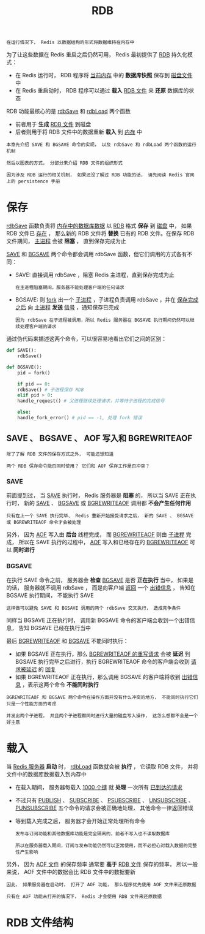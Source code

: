#+TITLE: RDB
#+HTML_HEAD: <link rel="stylesheet" type="text/css" href="../css/main.css" />
#+HTML_LINK_UP: ./db.html
#+HTML_LINK_HOME: ./internal.html
#+OPTIONS: num:nil timestamp:nil ^:nil

#+begin_example
在运行情况下， Redis 以数据结构的形式将数据维持在内存中
#+end_example

为了让这些数据在 Redis 重启之后仍然可用， Redis 最初提供了 _RDB_ 持久化模式：
+ 在 Redis 运行时， RDB 程序将 _当前内存_ 中的 *数据库快照* 保存到 _磁盘文件_ 中
+ 在 Redis 重启动时， RDB 程序可以通过 *载入* _RDB 文件_ 来 *还原* 数据库的状态

#+ATTR_HTML: image :width 90% 
[[file:../pic/graphviz-cd96bfa5c61ef2b8dd69a9b0a97cde047cb722a8.svg]]
  
RDB 功能最核心的是 _rdbSave_ 和 _rdbLoad_ 两个函数
+ 前者用于 *生成* _RDB 文件_ 到磁盘
+ 后者则用于将 RDB 文件中的数据重新 *载入* 到 _内存_ 中 

#+begin_example
  本章先介绍 SAVE 和 BGSAVE 命令的实现， 以及 rdbSave 和 rdbLoad 两个函数的运行机制

  然后以图表的方式， 分部分来介绍 RDB 文件的组织形式

  因为涉及 RDB 运行的相关机制， 如果还没了解过 RDB 功能的话， 请先阅读 Redis 官网上的 persistence 手册 
#+end_example
* 保存
_rdbSave_ 函数负责将 _内存中的数据库数据_ 以 _RDB_ 格式 *保存* 到 _磁盘_ 中， 如果 RDB 文件已 _存在_ ， 那么新的 RDB 文件将 *替换* 已有的 RDB 文件。在保存 RDB 文件期间，  _主进程_ 会被 *阻塞* ， 直到保存完成为止 

_SAVE_ 和 _BGSAVE_ 两个命令都会调用 rdbSave 函数，但它们调用的方式各有不同：
+ SAVE: 直接调用 rdbSave ，阻塞 Redis 主进程，直到保存完成为止
  #+begin_example
    在主进程阻塞期间，服务器不能处理客户端的任何请求
  #+end_example
+ BGSAVE: 则 _fork_ 出一个 _子进程_ ，子进程负责调用 rdbSave ，并在 _保存完成之后_ 向 _主进程_ *发送* _信号_ ，通知保存已完成
  #+begin_example
    因为 rdbSave 在子进程被调用，所以 Redis 服务器在 BGSAVE 执行期间仍然可以继续处理客户端的请求
  #+end_example

通过伪代码来描述这两个命令，可以很容易地看出它们之间的区别：
#+begin_src python 
  def SAVE():
      rdbSave()

  def BGSAVE():
      pid = fork()

      if pid == 0:
	  rdbSave() # 子进程保存 RDB
      elif pid > 0:
	  handle_request() # 父进程继续处理请求，并等待子进程的完成信号

      else:
	  handle_fork_error() # pid == -1, 处理 fork 错误
#+end_src
** SAVE 、 BGSAVE 、 AOF 写入和 BGREWRITEAOF
#+begin_example
  除了了解 RDB 文件的保存方式之外， 可能还想知道

  两个 RDB 保存命令能否同时使用？ 它们和 AOF 保存工作是否冲突？
#+end_example

*** SAVE
前面提到过， 当 _SAVE_ 执行时， Redis 服务器是 *阻塞* 的， 所以当 SAVE 正在执行时， 新的 _SAVE_  、 _BGSAVE_ 或 _BGREWRITEAOF_ 调用都 *不会产生任何作用* 

#+begin_example
  只有在上一个 SAVE 执行完毕、 Redis 重新开始接受请求之后， 新的 SAVE 、 BGSAVE 或 BGREWRITEAOF 命令才会被处理
#+end_example
另外， 因为 _AOF_ 写入由 *后台* 线程完成， 而 _BGREWRITEAOF_ 则由 _子进程_ 完成， 所以在 SAVE 执行的过程中， _AOF_ 写入和已经存在的 _BGREWRITEAOF_ 可以 *同时进行* 

*** BGSAVE
在执行 SAVE 命令之前， 服务器会 *检查* _BGSAVE_ 是否 *正在执行* 当中， 如果是的话， 服务器就不调用 rdbSave ， 而是向客户端 _返回_ 一个 _出错信息_ ， 告知在 BGSAVE 执行期间， 不能执行 SAVE 
#+begin_example
  这样做可以避免 SAVE 和 BGSAVE 调用的两个 rdbSave 交叉执行， 造成竞争条件
#+end_example

同样当 BGSAVE 正在执行时， 调用新 BGSAVE 命令的客户端会收到一个出错信息， 告知 BGSAVE 已经在执行当中

最后 _BGREWRITEAOF_ 和 _BGSAVE_ 不能同时执行：
+ 如果 BGSAVE 正在执行，那么 _BGREWRITEAOF 的重写请求_ 会被 *延迟* 到 BGSAVE 执行完毕之后进行，执行 BGREWRITEAOF 命令的客户端会收到 _请求被延迟_ 的 _回复_
+ 如果 BGREWRITEAOF 正在执行，那么调用 BGSAVE 的客户端将收到 _出错信息_ ，表示这两个命令 *不能同时执行*

#+begin_example
  BGREWRITEAOF 和 BGSAVE 两个命令在操作方面并没有什么冲突的地方， 不能同时执行它们只是一个性能方面的考虑

  并发出两个子进程， 并且两个子进程都同时进行大量的磁盘写入操作， 这怎么想都不会是一个好主意
#+end_example

* 载入
当 _Redis 服务器_ *启动* 时， _rdbLoad_ 函数就会被 *执行* ， 它读取 RDB 文件， 并将文件中的数据库数据载入到内存中
+ 在载入期间， 服务器每载入 _1000 个键_ 就 *处理* 一次所有 _已到达的请求_
+ 不过只有 _PUBLISH_ 、 _SUBSCRIBE_  、 _PSUBSCRIBE_ 、 _UNSUBSCRIBE_ 、 _PUNSUBSCRIBE_ 五个命令的请求会被正确地处理， 其他命令一律返回错误
+ 等到载入完成之后， 服务器才会开始正常处理所有命令

  #+begin_example
    发布与订阅功能和其他数据库功能是完全隔离的，前者不写入也不读取数据库

    所以在服务器载入期间，订阅与发布功能仍然可以正常使用，而不必担心对载入数据的完整性产生影响
  #+end_example

另外， 因为 _AOF 文件_ 的保存频率 通常要 *高于* _RDB 文件_ 保存的频率， 所以一般来说， AOF 文件中的数据会比 RDB 文件中的数据要新

#+begin_example
  因此， 如果服务器在启动时， 打开了 AOF 功能， 那么程序优先使用 AOF 文件来还原数据

  只有在 AOF 功能未打开的情况下， Redis 才会使用 RDB 文件来还原数据
#+end_example

* RDB 文件结构
